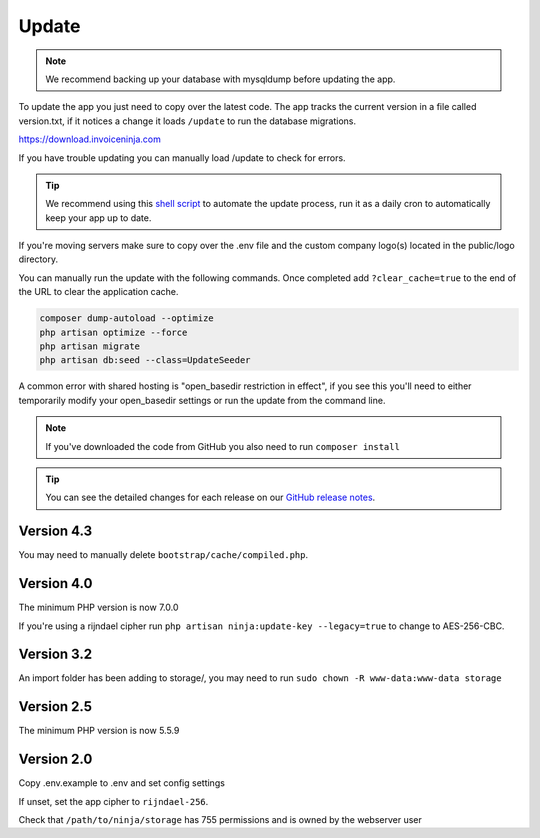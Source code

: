 Update
======

.. NOTE:: We recommend backing up your database with mysqldump before updating the app.

To update the app you just need to copy over the latest code. The app tracks the current version in a file called version.txt, if it notices a change it loads ``/update`` to run the database migrations.

https://download.invoiceninja.com

If you have trouble updating you can manually load /update to check for errors.

.. TIP:: We recommend using this `shell script <https://pastebin.com/j657uv9A>`_ to automate the update process, run it as a daily cron to automatically keep your app up to date.

If you're moving servers make sure to copy over the .env file and the custom company logo(s) located in the public/logo directory.

You can manually run the update with the following commands. Once completed add ``?clear_cache=true`` to the end of the URL to clear the application cache.

.. code-block:: shell

   composer dump-autoload --optimize
   php artisan optimize --force
   php artisan migrate
   php artisan db:seed --class=UpdateSeeder

A common error with shared hosting is "open_basedir restriction in effect", if you see this you'll need to either temporarily modify your open_basedir settings or run the update from the command line.

.. NOTE:: If you've downloaded the code from GitHub you also need to run ``composer install``

.. TIP:: You can see the detailed changes for each release on our `GitHub release notes <https://github.com/invoiceninja/invoiceninja/releases>`_.

Version 4.3
"""""""""""

You may need to manually delete ``bootstrap/cache/compiled.php``.

Version 4.0
"""""""""""

The minimum PHP version is now 7.0.0

If you're using a rijndael cipher run ``php artisan ninja:update-key --legacy=true`` to change to AES-256-CBC.

Version 3.2
"""""""""""

An import folder has been adding to storage/, you may need to run ``sudo chown -R www-data:www-data storage``

Version 2.5
"""""""""""

The minimum PHP version is now 5.5.9

Version 2.0
"""""""""""

Copy .env.example to .env and set config settings

If unset, set the app cipher to ``rijndael-256``.

Check that ``/path/to/ninja/storage`` has 755 permissions and is owned by the webserver user
